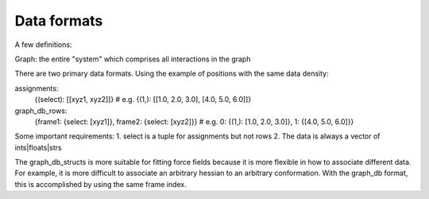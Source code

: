 Data formats
------------

A few definitions:

Graph: the entire "system" which comprises all interactions in the graph

There are two primary data formats. Using the example of positions with the
same data density:

assignments:
    {(select): [[xyz1, xyz2]]}
    # e.g. {(1,): [[1.0, 2.0, 3.0], [4.0, 5.0, 6.0]]}
graph_db_rows:
    {frame1: {select: [xyz1]}, frame2: {select: [xyz2]}}
    # e.g. 0: {(1,): [1.0, 2.0, 3.0]}, 1: {[4.0, 5.0, 6.0]}}

Some important requirements:
1. select is a tuple for assignments but not rows
2. The data is always a vector of ints|floats|strs

The graph_db_structs is more suitable for fitting force fields because it is
more flexible in how to associate different data. For example, it is more
difficult to associate an arbitrary hessian to an arbitrary conformation. With
the graph_db format, this is accomplished by using the same frame index.



